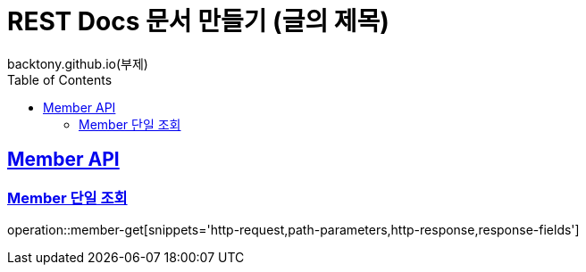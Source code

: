 = REST Docs 문서 만들기 (글의 제목)
backtony.github.io(부제)
:doctype: book
:icons: font
:source-highlighter: highlightjs // 문서에 표기되는 코드들의 하이라이팅을 highlightjs를 사용
:toc: left // toc (Table Of Contents)를 문서의 좌측에 두기
:toclevels: 2
:sectlinks:

[[Member-API]]
== Member API

[[Member-단일-조회]]
=== Member 단일 조회

operation::member-get[snippets='http-request,path-parameters,http-response,response-fields']


